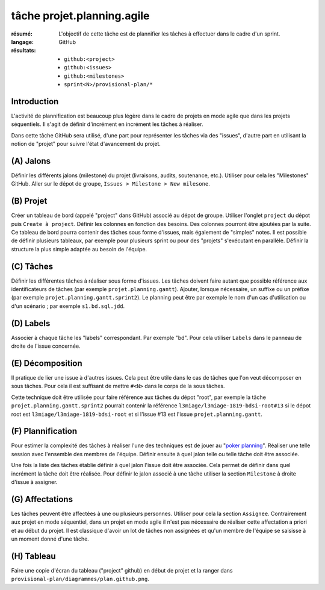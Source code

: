 ..  _`tâche projet.planning.agile`:

tâche projet.planning.agile
===========================

:résumé: L'objectif de cette tâche est de plannifier les tâches à
    effectuer dans le cadre d'un sprint.

:langage: GitHub
:résultats:
    * ``github:<project>``
    * ``github:<issues>``
    * ``github:<milestones>``
    * ``sprint<N>/provisional-plan/*``

Introduction
------------

L'activité de plannification est beaucoup plus légère dans le cadre
de projets en mode agile que dans les projets séquentiels. Il s'agit
de définir d'incrément en incrément les tâches à réaliser.

Dans cette tâche GitHub sera utilisé, d'une part pour représenter les
tâches via des "issues", d'autre part en utilisant la notion de "projet"
pour suivre l'état d'avancement du projet.

(A) Jalons
----------

Définir les différents jalons (milestone) du projet (livraisons,
audits, soutenance, etc.). Utiliser pour cela les "Milestones" GitHub.
Aller sur le dépot de groupe, ``Issues > Milestone > New milesone``.

(B) Projet
----------

Créer un tableau de bord (appelé "project" dans GitHub) associé au dépot
de groupe. Utiliser l'onglet ``project`` du dépot puis
``Create à project``.
Définir les colonnes en fonction des besoins. Des colonnes pourront
être ajoutées par la suite. Ce tableau de bord pourra contenir
des tâches sous forme d'issues, mais également de "simples" notes.
Il est possible de définir plusieurs tableaux, par exemple pour
plusieurs sprint ou pour des "projets" s'exécutant en parallèle.
Définir la structure la plus simple adaptée au besoin de l'équipe.

(C) Tâches
----------

Définir les différentes tâches à réaliser sous forme d'issues.
Les tâches doivent faire autant que possible référence aux identificateurs
de tâches (par exemple ``projet.planning.gantt``). Ajouter, lorsque
nécessaire, un suffixe ou un préfixe (par exemple
``projet.planning.gantt.sprint2``). Le planning peut être par exemple le
nom d'un cas d'utilisation ou d'un scénario ; par exemple
``s1.bd.sql.jdd``.

(D) Labels
----------

Associer à chaque tâche les "labels" correspondant. Par exemple "bd".
Pour cela utiliser ``Labels`` dans le panneau de droite de l'issue
concernée.

(E) Décomposition
-----------------

Il pratique de lier une issue à d'autres issues. Cela peut être
utile dans le cas de tâches que l'on veut décomposer en sous tâches.
Pour cela il est suffisant de mettre ``#<N>`` dans le corps de la
sous tâches.

Cette technique doit être utilisée pour faire référence
aux tâches du dépot "root", par exemple la tâche
``projet.planning.gantt.sprint2`` pourrait contenir la référence
``l3miage/l3miage-1819-bdsi-root#13`` si le dépot root est
``l3miage/l3miage-1819-bdsi-root`` et si l'issue #13 est l'issue
``projet.planning.gantt``.

(F) Plannification
------------------

Pour estimer la complexité des tâches à réaliser l'une des techniques
est de jouer au "`poker planning`_". Réaliser une telle session avec
l'ensemble des membres de l'équipe. Définir ensuite à quel jalon telle
ou telle tâche doit être associée.

Une fois la liste des tâches établie définir à quel jalon l'issue
doit être associée. Cela permet de définir dans quel incrément la tâche
doit être réalisée. Pour définir le jalon associé à une tâche
utiliser la section ``Milestone`` à droite d'issue à assigner.

(G) Affectations
----------------

Les tâches peuvent être affectées à une ou plusieurs personnes. Utiliser
pour cela la section ``Assignee``. Contrairement aux projet en mode
séquentiel, dans un projet en mode agile il n'est
pas nécessaire de réaliser cette affectation a priori et au début
du projet. Il est classique d'avoir un lot de tâches non assignées et
qu'un membre de l'équipe se saisisse à un moment donné d'une tâche.

(H) Tableau
-----------

Faire une copie d'écran du tableau ("project" github) en début de projet
et la ranger dans ``provisional-plan/diagrammes/plan.github.png``.

..  _`poker planning`: https://en.wikipedia.org/wiki/Planning_poker